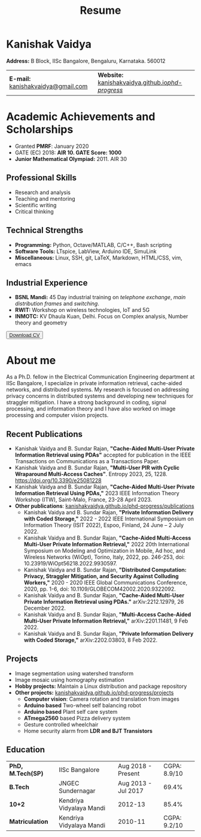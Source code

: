 #+title: Resume
#+options: title:nil toc:nil num:nil author:nil creator:nil timestamp:nil html-style:nil html-postamble:nil \n:t
#+HTML_HEAD: <link rel="stylesheet" href="./style.css">

* Kanishak Vaidya
:PROPERTIES:
:HTML_CONTAINER_CLASS: personal
:END:
*Address:* B Block, IISc Bangalore, Bengaluru, Karnataka. 560012
| *E-mail:* [[mailto:kanishakvaidya@gmail.com][kanishakvaidya@gmail.com]]  | *Website:* [[https://kanishakvaidya.github.io/phd-progress/][kanishakvaidya.github.io/phd-progress/]] |
* Academic Achievements and Scholarships
:PROPERTIES:
:HTML_CONTAINER_CLASS: sidecol
:END:
 - Granted *PMRF*: January 2020
 - GATE (EC) 2018: *AIR 10. GATE Score: 1000*
 - *Junior Mathematical Olympiad:* 2011. AIR 30
** Professional Skills
 - Research and analysis
 - Teaching and mentoring
 - Scientific writing
 - Critical thinking
** Technical Strengths
 - *Programming:* Python, Octave/MATLAB, C/C++, Bash scripting
 - *Software Tools:* LTspice, LabView, Arduino IDE, SimuLink
 - *Miscellaneous:* Linux, SSH, git, LaTeX, Markdown, HTML/CSS, vim, emacs
** Industrial Experience
 - *BSNL Mandi:* 45 Day industrial training on /telephone exchange/, /main distribution frames/ and /switching/.
 - *RWIT:* Workshop on wireless technologies, IoT and 5G
 - *INMOTC:* KV Dhaula Kuan, Delhi. Focus on Complex analysis, Number theory and geometry

#+begin_export html
<button class="printme"><a href="https://kanishakvaidya.github.io/resume/resume.pdf">Download CV</a></button>
#+end_export

* About me
:PROPERTIES:
:HTML_CONTAINER_CLASS: maincol
:END:
As a Ph.D. fellow in the Electrical Communication Engineering department at IISc Bangalore, I specialize in private information retrieval, cache-aided networks, and distributed systems. My research is focused on addressing privacy concerns in distributed systems and developing new techniques for straggler mitigation. I have a strong background in coding, signal processing, and information theory and I have also worked on image processing and computer vision projects.
** Recent Publications
 - Kanishak Vaidya and B. Sundar Rajan, *"Cache-Aided Multi-User Private Information Retrieval using PDAs"* accepted for publication in the IEEE Transactions on Communications as a Transactions Paper.
 - Kanishak Vaidya and B. Sundar Rajan, *"Multi-User PIR with Cyclic Wraparound Multi-Access Caches"*. Entropy 2023, 25, 1228. https://doi.org/10.3390/e25081228
 - Kanishak Vaidya and B. Sundar Rajan, *"Cache-Aided Multi-User Private Information Retrieval Using PDAs,"* 2023 IEEE Information Theory Workshop (ITW), Saint-Malo, France, 23-28 April 2023.
 - *Other publications*: [[https://kanishakvaidya.github.io/phd-progress/publications][kanishakvaidya.github.io/phd-progress/publications]]
   + Kanishak Vaidya and B. Sundar Rajan, *"Private Information Delivery with Coded Storage,"* 2022 - 2022 IEEE International Symposium on Information Theory (ISIT 2022), Espoo, Finland, 24 June – 2 July 2022.
   + Kanishak Vaidya and B. Sundar Rajan, *"Cache-Aided Multi-Access Multi-User Private Information Retrieval,"* 2022 20th International Symposium on Modeling and Optimization in Mobile, Ad hoc, and Wireless Networks (WiOpt), Torino, Italy, 2022, pp. 246-253, doi: 10.23919/WiOpt56218.2022.9930597.
   + Kanishak Vaidya and B. Sundar Rajan, *"Distributed Computation: Privacy, Straggler Mitigation, and Security Against Colluding Workers,"* 2020 - 2020 IEEE Global Communications Conference, 2020, pp. 1-6, doi: 10.1109/GLOBECOM42002.2020.9322092.
   + Kanishak Vaidya and B. Sundar Rajan, *"Cache-Aided Multi-User Private Information Retrieval using PDAs."* arXiv:2212.12979, 26 December 2022.
   + Kanishak Vaidya and B. Sundar Rajan, *"Multi-Access Cache-Aided Multi-User Private Information Retrieval,"* arXiv:2201.11481, 9 Feb 2022.
   + Kanishak Vaidya and B. Sundar Rajan, *"Private Information Delivery with Coded Storage,"* arXiv:2202.03803, 8 Feb 2022.
** Projects
 - Image segmentation using watershed transform
 - Image mosaic using homography estimation
 - *Hobby projects:* Maintain a Linux distribution and package repository
 - *Other projects:* [[https://kanishakvaidya.github.io/phd-progress/projects/index.html][kanishakvaidya.github.io/phd-progress/projects]]
   + *Computer vision*: Camera rotation and translation from images
   + *Arduino based* Two-wheel self balancing robot
   + *Arduino based* Plant self care system
   + *ATmega2560* based Pizza delivery system
   + Gesture controlled wheelchair
   + Home security alarm from *LDR and BJT Transistors*
** Education
| *PhD, M.Tech(SP)* | IISc Bangalore           |  Aug 2018 - Present | CGPA: 8.9/10 |
| *B.Tech*          | JNGEC Sundernagar        | Aug 2013 - Jul 2017 |        69.4% |
| *10+2*            | Kendriya Vidyalaya Mandi |             2012-13 |        85.4% |
| *Matriculation*   | Kendriya Vidyalaya Mandi |             2010-11 | CGPA: 9.2/10 |
